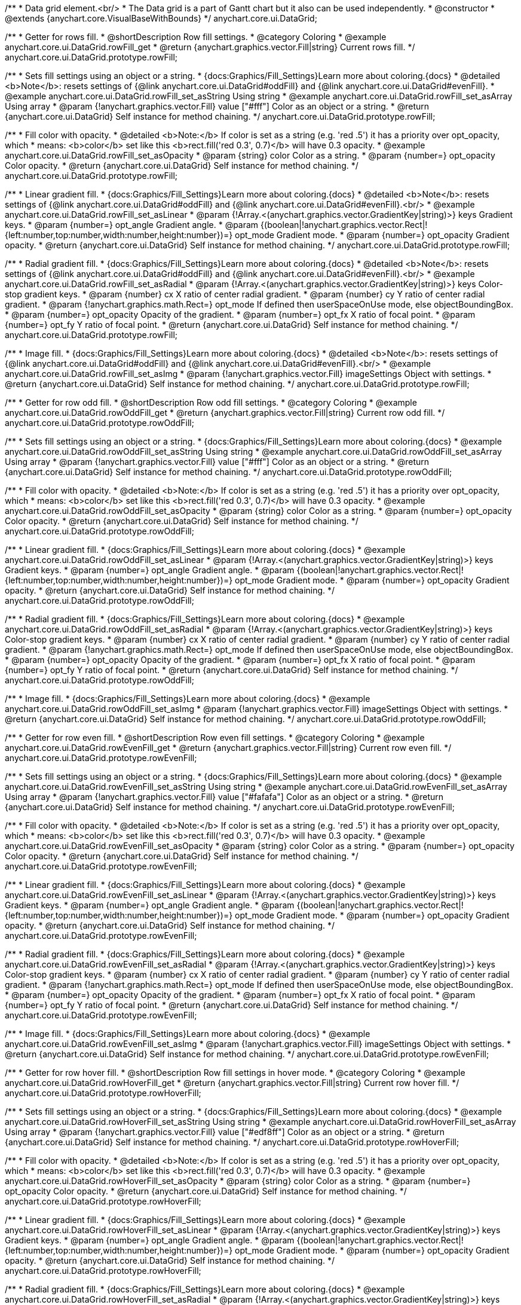 /**
 * Data grid element.<br/>
 * The Data grid is a part of Gantt chart but it also can be used independently.
 * @constructor
 * @extends {anychart.core.VisualBaseWithBounds}
 */
anychart.core.ui.DataGrid;


//----------------------------------------------------------------------------------------------------------------------
//
//  anychart.core.ui.DataGrid.prototype.rowFill
//
//----------------------------------------------------------------------------------------------------------------------

/**
 * Getter for rows fill.
 * @shortDescription Row fill settings.
 * @category Coloring
 * @example anychart.core.ui.DataGrid.rowFill_get
 * @return {anychart.graphics.vector.Fill|string} Current rows fill.
 */
anychart.core.ui.DataGrid.prototype.rowFill;

/**
 * Sets fill settings using an object or a string.
 * {docs:Graphics/Fill_Settings}Learn more about coloring.{docs}
 * @detailed <b>Note</b>: resets settings of {@link anychart.core.ui.DataGrid#oddFill} and {@link anychart.core.ui.DataGrid#evenFill}.
 * @example anychart.core.ui.DataGrid.rowFill_set_asString Using string
 * @example anychart.core.ui.DataGrid.rowFill_set_asArray Using array
 * @param {!anychart.graphics.vector.Fill} value ["#fff"] Color as an object or a string.
 * @return {anychart.core.ui.DataGrid} Self instance for method chaining.
 */
anychart.core.ui.DataGrid.prototype.rowFill;

/**
 * Fill color with opacity.
 * @detailed <b>Note:</b> If color is set as a string (e.g. 'red .5') it has a priority over opt_opacity, which
 * means: <b>color</b> set like this <b>rect.fill('red 0.3', 0.7)</b> will have 0.3 opacity.
 * @example anychart.core.ui.DataGrid.rowFill_set_asOpacity
 * @param {string} color Color as a string.
 * @param {number=} opt_opacity Color opacity.
 * @return {anychart.core.ui.DataGrid} Self instance for method chaining.
 */
anychart.core.ui.DataGrid.prototype.rowFill;

/**
 * Linear gradient fill.
 * {docs:Graphics/Fill_Settings}Learn more about coloring.{docs}
 * @detailed <b>Note</b>: resets settings of {@link anychart.core.ui.DataGrid#oddFill} and {@link anychart.core.ui.DataGrid#evenFill}.<br/>
 * @example anychart.core.ui.DataGrid.rowFill_set_asLinear
 * @param {!Array.<(anychart.graphics.vector.GradientKey|string)>} keys Gradient keys.
 * @param {number=} opt_angle Gradient angle.
 * @param {(boolean|!anychart.graphics.vector.Rect|!{left:number,top:number,width:number,height:number})=} opt_mode Gradient mode.
 * @param {number=} opt_opacity Gradient opacity.
 * @return {anychart.core.ui.DataGrid} Self instance for method chaining.
 */
anychart.core.ui.DataGrid.prototype.rowFill;

/**
 * Radial gradient fill.
 * {docs:Graphics/Fill_Settings}Learn more about coloring.{docs}
 * @detailed <b>Note</b>: resets settings of {@link anychart.core.ui.DataGrid#oddFill} and {@link anychart.core.ui.DataGrid#evenFill}.<br/>
 * @example anychart.core.ui.DataGrid.rowFill_set_asRadial
 * @param {!Array.<(anychart.graphics.vector.GradientKey|string)>} keys Color-stop gradient keys.
 * @param {number} cx X ratio of center radial gradient.
 * @param {number} cy Y ratio of center radial gradient.
 * @param {!anychart.graphics.math.Rect=} opt_mode If defined then userSpaceOnUse mode, else objectBoundingBox.
 * @param {number=} opt_opacity Opacity of the gradient.
 * @param {number=} opt_fx X ratio of focal point.
 * @param {number=} opt_fy Y ratio of focal point.
 * @return {anychart.core.ui.DataGrid} Self instance for method chaining.
 */
anychart.core.ui.DataGrid.prototype.rowFill;

/**
 * Image fill.
 * {docs:Graphics/Fill_Settings}Learn more about coloring.{docs}
 * @detailed <b>Note</b>: resets settings of {@link anychart.core.ui.DataGrid#oddFill} and {@link anychart.core.ui.DataGrid#evenFill}.<br/>
 * @example anychart.core.ui.DataGrid.rowFill_set_asImg
 * @param {!anychart.graphics.vector.Fill} imageSettings Object with settings.
 * @return {anychart.core.ui.DataGrid} Self instance for method chaining.
 */
anychart.core.ui.DataGrid.prototype.rowFill;


//----------------------------------------------------------------------------------------------------------------------
//
//  anychart.core.ui.DataGrid.prototype.rowOddFill
//
//----------------------------------------------------------------------------------------------------------------------

/**
 * Getter for row odd fill.
 * @shortDescription Row odd fill settings.
 * @category Coloring
 * @example anychart.core.ui.DataGrid.rowOddFill_get
 * @return {anychart.graphics.vector.Fill|string} Current row odd fill.
 */
anychart.core.ui.DataGrid.prototype.rowOddFill;

/**
 * Sets fill settings using an object or a string.
 * {docs:Graphics/Fill_Settings}Learn more about coloring.{docs}
 * @example anychart.core.ui.DataGrid.rowOddFill_set_asString Using string
 * @example anychart.core.ui.DataGrid.rowOddFill_set_asArray Using array
 * @param {!anychart.graphics.vector.Fill} value ["#fff"] Color as an object or a string.
 * @return {anychart.core.ui.DataGrid} Self instance for method chaining.
 */
anychart.core.ui.DataGrid.prototype.rowOddFill;

/**
 * Fill color with opacity.
 * @detailed <b>Note:</b> If color is set as a string (e.g. 'red .5') it has a priority over opt_opacity, which
 * means: <b>color</b> set like this <b>rect.fill('red 0.3', 0.7)</b> will have 0.3 opacity.
 * @example anychart.core.ui.DataGrid.rowOddFill_set_asOpacity
 * @param {string} color Color as a string.
 * @param {number=} opt_opacity Color opacity.
 * @return {anychart.core.ui.DataGrid} Self instance for method chaining.
 */
anychart.core.ui.DataGrid.prototype.rowOddFill;

/**
 * Linear gradient fill.
 * {docs:Graphics/Fill_Settings}Learn more about coloring.{docs}
 * @example anychart.core.ui.DataGrid.rowOddFill_set_asLinear
 * @param {!Array.<(anychart.graphics.vector.GradientKey|string)>} keys Gradient keys.
 * @param {number=} opt_angle Gradient angle.
 * @param {(boolean|!anychart.graphics.vector.Rect|!{left:number,top:number,width:number,height:number})=} opt_mode Gradient mode.
 * @param {number=} opt_opacity Gradient opacity.
 * @return {anychart.core.ui.DataGrid} Self instance for method chaining.
 */
anychart.core.ui.DataGrid.prototype.rowOddFill;

/**
 * Radial gradient fill.
 * {docs:Graphics/Fill_Settings}Learn more about coloring.{docs}
 * @example anychart.core.ui.DataGrid.rowOddFill_set_asRadial
 * @param {!Array.<(anychart.graphics.vector.GradientKey|string)>} keys Color-stop gradient keys.
 * @param {number} cx X ratio of center radial gradient.
 * @param {number} cy Y ratio of center radial gradient.
 * @param {!anychart.graphics.math.Rect=} opt_mode If defined then userSpaceOnUse mode, else objectBoundingBox.
 * @param {number=} opt_opacity Opacity of the gradient.
 * @param {number=} opt_fx X ratio of focal point.
 * @param {number=} opt_fy Y ratio of focal point.
 * @return {anychart.core.ui.DataGrid} Self instance for method chaining.
 */
anychart.core.ui.DataGrid.prototype.rowOddFill;

/**
 * Image fill.
 * {docs:Graphics/Fill_Settings}Learn more about coloring.{docs}
 * @example anychart.core.ui.DataGrid.rowOddFill_set_asImg
 * @param {!anychart.graphics.vector.Fill} imageSettings Object with settings.
 * @return {anychart.core.ui.DataGrid} Self instance for method chaining.
 */
anychart.core.ui.DataGrid.prototype.rowOddFill;


//----------------------------------------------------------------------------------------------------------------------
//
//  anychart.core.ui.DataGrid.prototype.rowEvenFill
//
//----------------------------------------------------------------------------------------------------------------------

/**
 * Getter for row even fill.
 * @shortDescription Row even fill settings.
 * @category Coloring
 * @example anychart.core.ui.DataGrid.rowEvenFill_get
 * @return {anychart.graphics.vector.Fill|string} Current row even fill.
 */
anychart.core.ui.DataGrid.prototype.rowEvenFill;

/**
 * Sets fill settings using an object or a string.
 * {docs:Graphics/Fill_Settings}Learn more about coloring.{docs}
 * @example anychart.core.ui.DataGrid.rowEvenFill_set_asString Using string
 * @example anychart.core.ui.DataGrid.rowEvenFill_set_asArray Using array
 * @param {!anychart.graphics.vector.Fill} value ["#fafafa"] Color as an object or a string.
 * @return {anychart.core.ui.DataGrid} Self instance for method chaining.
 */
anychart.core.ui.DataGrid.prototype.rowEvenFill;

/**
 * Fill color with opacity.
 * @detailed <b>Note:</b> If color is set as a string (e.g. 'red .5') it has a priority over opt_opacity, which
 * means: <b>color</b> set like this <b>rect.fill('red 0.3', 0.7)</b> will have 0.3 opacity.
 * @example anychart.core.ui.DataGrid.rowEvenFill_set_asOpacity
 * @param {string} color Color as a string.
 * @param {number=} opt_opacity Color opacity.
 * @return {anychart.core.ui.DataGrid} Self instance for method chaining.
 */
anychart.core.ui.DataGrid.prototype.rowEvenFill;

/**
 * Linear gradient fill.
 * {docs:Graphics/Fill_Settings}Learn more about coloring.{docs}
 * @example anychart.core.ui.DataGrid.rowEvenFill_set_asLinear
 * @param {!Array.<(anychart.graphics.vector.GradientKey|string)>} keys Gradient keys.
 * @param {number=} opt_angle Gradient angle.
 * @param {(boolean|!anychart.graphics.vector.Rect|!{left:number,top:number,width:number,height:number})=} opt_mode Gradient mode.
 * @param {number=} opt_opacity Gradient opacity.
 * @return {anychart.core.ui.DataGrid} Self instance for method chaining.
 */
anychart.core.ui.DataGrid.prototype.rowEvenFill;

/**
 * Radial gradient fill.
 * {docs:Graphics/Fill_Settings}Learn more about coloring.{docs}
 * @example anychart.core.ui.DataGrid.rowEvenFill_set_asRadial
 * @param {!Array.<(anychart.graphics.vector.GradientKey|string)>} keys Color-stop gradient keys.
 * @param {number} cx X ratio of center radial gradient.
 * @param {number} cy Y ratio of center radial gradient.
 * @param {!anychart.graphics.math.Rect=} opt_mode If defined then userSpaceOnUse mode, else objectBoundingBox.
 * @param {number=} opt_opacity Opacity of the gradient.
 * @param {number=} opt_fx X ratio of focal point.
 * @param {number=} opt_fy Y ratio of focal point.
 * @return {anychart.core.ui.DataGrid} Self instance for method chaining.
 */
anychart.core.ui.DataGrid.prototype.rowEvenFill;

/**
 * Image fill.
 * {docs:Graphics/Fill_Settings}Learn more about coloring.{docs}
 * @example anychart.core.ui.DataGrid.rowEvenFill_set_asImg
 * @param {!anychart.graphics.vector.Fill} imageSettings Object with settings.
 * @return {anychart.core.ui.DataGrid} Self instance for method chaining.
 */
anychart.core.ui.DataGrid.prototype.rowEvenFill;


//----------------------------------------------------------------------------------------------------------------------
//
//  anychart.core.ui.DataGrid.prototype.rowHoverFill
//
//----------------------------------------------------------------------------------------------------------------------

/**
 * Getter for row hover fill.
 * @shortDescription Row fill settings in hover mode.
 * @category Coloring
 * @example anychart.core.ui.DataGrid.rowHoverFill_get
 * @return {anychart.graphics.vector.Fill|string} Current row hover fill.
 */
anychart.core.ui.DataGrid.prototype.rowHoverFill;

/**
 * Sets fill settings using an object or a string.
 * {docs:Graphics/Fill_Settings}Learn more about coloring.{docs}
 * @example anychart.core.ui.DataGrid.rowHoverFill_set_asString Using string
 * @example anychart.core.ui.DataGrid.rowHoverFill_set_asArray Using array
 * @param {!anychart.graphics.vector.Fill} value ["#edf8ff"] Color as an object or a string.
 * @return {anychart.core.ui.DataGrid} Self instance for method chaining.
 */
anychart.core.ui.DataGrid.prototype.rowHoverFill;

/**
 * Fill color with opacity.
 * @detailed <b>Note:</b> If color is set as a string (e.g. 'red .5') it has a priority over opt_opacity, which
 * means: <b>color</b> set like this <b>rect.fill('red 0.3', 0.7)</b> will have 0.3 opacity.
 * @example anychart.core.ui.DataGrid.rowHoverFill_set_asOpacity
 * @param {string} color Color as a string.
 * @param {number=} opt_opacity Color opacity.
 * @return {anychart.core.ui.DataGrid} Self instance for method chaining.
 */
anychart.core.ui.DataGrid.prototype.rowHoverFill;

/**
 * Linear gradient fill.
 * {docs:Graphics/Fill_Settings}Learn more about coloring.{docs}
 * @example anychart.core.ui.DataGrid.rowHoverFill_set_asLinear
 * @param {!Array.<(anychart.graphics.vector.GradientKey|string)>} keys Gradient keys.
 * @param {number=} opt_angle Gradient angle.
 * @param {(boolean|!anychart.graphics.vector.Rect|!{left:number,top:number,width:number,height:number})=} opt_mode Gradient mode.
 * @param {number=} opt_opacity Gradient opacity.
 * @return {anychart.core.ui.DataGrid} Self instance for method chaining.
 */
anychart.core.ui.DataGrid.prototype.rowHoverFill;

/**
 * Radial gradient fill.
 * {docs:Graphics/Fill_Settings}Learn more about coloring.{docs}
 * @example anychart.core.ui.DataGrid.rowHoverFill_set_asRadial
 * @param {!Array.<(anychart.graphics.vector.GradientKey|string)>} keys Color-stop gradient keys.
 * @param {number} cx X ratio of center radial gradient.
 * @param {number} cy Y ratio of center radial gradient.
 * @param {!anychart.graphics.math.Rect=} opt_mode If defined then userSpaceOnUse mode, else objectBoundingBox.
 * @param {number=} opt_opacity Opacity of the gradient.
 * @param {number=} opt_fx X ratio of focal point.
 * @param {number=} opt_fy Y ratio of focal point.
 * @return {anychart.core.ui.DataGrid} Self instance for method chaining.
 */
anychart.core.ui.DataGrid.prototype.rowHoverFill;

/**
 * Image fill.
 * {docs:Graphics/Fill_Settings}Learn more about coloring.{docs}
 * @example anychart.core.ui.DataGrid.rowHoverFill_set_asImg
 * @param {!anychart.graphics.vector.Fill} imageSettings Object with settings.
 * @return {anychart.core.ui.DataGrid} Self instance for method chaining.
 */
anychart.core.ui.DataGrid.prototype.rowHoverFill;


//----------------------------------------------------------------------------------------------------------------------
//
//  anychart.core.ui.DataGrid.prototype.data
//
//----------------------------------------------------------------------------------------------------------------------
/**
 * Getter for data.
 * @shortDescription Data settings.
 * @category Data
 * @example anychart.core.ui.DataGrid.data_get
 * @return {anychart.data.Tree} Returns current data tree.
 */
anychart.core.ui.DataGrid.prototype.data;

/**
 * Setter for new data.
 * @example anychart.core.ui.DataGrid.data_set
 * @param {anychart.data.Tree=} opt_value New data tree.
 * @return {anychart.core.ui.DataGrid} Self instance for method chaining.
 */
anychart.core.ui.DataGrid.prototype.data;


//----------------------------------------------------------------------------------------------------------------------
//
//  anychart.core.ui.DataGrid.prototype.getVisibleItems
//
//----------------------------------------------------------------------------------------------------------------------
/**
 * @ignoreDoc WTF export?
 * Getter for the set of visible (not collapsed) data items.
 * @return {Array.<anychart.data.Tree.DataItem>}
 */
anychart.core.ui.DataGrid.prototype.getVisibleItems;


//----------------------------------------------------------------------------------------------------------------------
//
//  anychart.core.ui.DataGrid.prototype.startIndex
//
//----------------------------------------------------------------------------------------------------------------------

/**
 * Getter for start index.
 * @shortDescription Start index.
 * @category Specific settings
 * @example anychart.core.ui.DataGrid.startIndex_get
 * @return {number} Current start index.
 */
anychart.core.ui.DataGrid.prototype.startIndex;

/**
 * Setter for start index.
 * @detailed This method as setter works only for standalone element.<br/>
 * If full data doesn't fit into visible area, DataGrid will show a range of display data started from this value.
 * @example anychart.core.ui.DataGrid.startIndex_set
 * @param {number=} opt_value [0] Value to set.
 * @return {anychart.core.ui.DataGrid} Self instance for method chaining.
 */
anychart.core.ui.DataGrid.prototype.startIndex;


//----------------------------------------------------------------------------------------------------------------------
//
//  anychart.core.ui.DataGrid.prototype.endIndex
//
//----------------------------------------------------------------------------------------------------------------------

/**
 * Getter for end index.
 * @shortDescription End index.
 * @category Specific settings
 * @example anychart.core.ui.DataGrid.endIndex_get
 * @return {number} Current end index.
 */
anychart.core.ui.DataGrid.prototype.endIndex;

/**
 * Setter end index.
 * @detailed This method as setter works only for standalone element.<br/>
 * If full data doesn't fit into visible area, DataGrid will show a range of display data ended by this value.<br/>
 * <b>Note:</b> Has higher priority than {@link anychart.core.ui.DataGrid#startIndex}.
 * @example anychart.core.ui.DataGrid.endIndex_set
 * @param {number=} opt_value [0] Value to set.
 * @return {anychart.core.ui.DataGrid} Self instance for method chaining.
 */
anychart.core.ui.DataGrid.prototype.endIndex;


//----------------------------------------------------------------------------------------------------------------------
//
//  anychart.core.ui.DataGrid.prototype.verticalOffset
//
//----------------------------------------------------------------------------------------------------------------------

/**
 * Getter for vertical offset.
 * @shortDescription Vertical offset
 * @category Size and Position
 * @example anychart.core.ui.DataGrid.verticalOffset_get
 * @return {number} Current vertical offset.
 */
anychart.core.ui.DataGrid.prototype.verticalOffset;

/**
 * Setter for vertical offset.
 * @detailed This method as setter works only for standalone element.<br/>
 * Gantt Chart defines vertical offset for data grid automatically and you can't customize it by instance.
 * @example anychart.core.ui.DataGrid.verticalOffset_set
 * @param {number=} opt_value [0] Value to set.
 * @return {anychart.core.ui.DataGrid} Self instance for method chaining.
 */
anychart.core.ui.DataGrid.prototype.verticalOffset;


//----------------------------------------------------------------------------------------------------------------------
//
//  anychart.core.ui.DataGrid.prototype.tooltip
//
//----------------------------------------------------------------------------------------------------------------------

/**
 * Getter for tooltip settings.
 * @shortDescription Tooltip settings.
 * @category Interactivity
 * @example anychart.core.ui.DataGrid.tooltip_get
 * @return {!anychart.core.ui.Tooltip} Current settings tooltip.
 */
anychart.core.ui.DataGrid.prototype.tooltip;

/**
 * Getter for tooltip settings.
 * @detailed Sets tooltip settings depending on parameter type:
 * <ul>
 *   <li><b>null/boolean</b> - disable or enable tooltip.</li>
 *   <li><b>object</b> - sets tooltip settings.</li>
 * </ul>
 * @example anychart.core.ui.DataGrid.tooltip_set_Disable Disable/enable tooltip
 * @example anychart.core.ui.DataGrid.tooltip_set_asObject Using object
 * @param {(Object|boolean|null)=} opt_value [true] Tooltip settings.
 * @return {anychart.core.ui.DataGrid} Self instance for method chaining.
 */
anychart.core.ui.DataGrid.prototype.tooltip;


//----------------------------------------------------------------------------------------------------------------------
//
//  anychart.core.ui.DataGrid.prototype.column
//
//----------------------------------------------------------------------------------------------------------------------

/**
 * Getter for column by index. Gets column by index or creates a new one if column doesn't exist yet.
 * @shortDescription Column settings.
 * @category Specific settings
 * @example anychart.core.ui.DataGrid.column_get
 * @param {(number)=} opt_index Column index or column.
 * @return {anychart.core.ui.DataGrid.Column} Column by index.
 */
anychart.core.ui.DataGrid.prototype.column;

/**
 * Setter for first column.
 * @example anychart.core.ui.DataGrid.column_set_asInst
 * @param {anychart.core.ui.DataGrid.Column} opt_value Column to set.
 * @return {anychart.core.ui.DataGrid} Self instance for method chaining.
 */
anychart.core.ui.DataGrid.prototype.column;


/**
 * Setter for column by index.
 * @example anychart.core.ui.DataGrid.column_set_asIndex
 * @param {number} opt_index Column index or column.
 * @param {anychart.core.ui.DataGrid.Column} opt_value Column to set.
 * @return {anychart.core.ui.DataGrid} Self instance for method chaining.
 */
anychart.core.ui.DataGrid.prototype.column;

//----------------------------------------------------------------------------------------------------------------------
//
//  anychart.core.ui.DataGrid.prototype.draw;
//
//----------------------------------------------------------------------------------------------------------------------

/**
 * Draws data grid.
 * @example anychart.core.ui.DataGrid.draw
 * @return {anychart.core.ui.DataGrid} Self instance for method chaining.
 */
anychart.core.ui.DataGrid.prototype.draw;


//----------------------------------------------------------------------------------------------------------------------
//
//  anychart.core.ui.DataGrid.prototype.getHorizontalScrollBar
//
//----------------------------------------------------------------------------------------------------------------------

/**
 * Getter for the horizontal scroll bar.
 * @shortDescription Horizontal scroll bar settings.
 * @category Interactivity
 * @example anychart.core.ui.DataGrid.horizontalScrollBar_get
 * @return {anychart.core.ui.ScrollBar} Scroll bar.
 * @since 7.12.0
 */
anychart.core.ui.DataGrid.prototype.horizontalScrollBar;

/**
 * Setter for the horizontal scroll bar.
 * @example anychart.core.ui.DataGrid.horizontalScrollBar_set
 * @param {Object=} opt_value Object with settings.
 * @return {anychart.core.ui.DataGrid} Self instance for method chaining.
 * @since 7.12.0
 */
anychart.core.ui.DataGrid.prototype.horizontalScrollBar;


//----------------------------------------------------------------------------------------------------------------------
//
//  anychart.core.ui.DataGrid.prototype.columnStroke
//
//----------------------------------------------------------------------------------------------------------------------

/**
 * Getter for the current column stroke.
 * @shortDescription Column stroke settings.
 * @category Coloring
 * @example anychart.core.ui.DataGrid.columnStroke_get
 * @return {(string|anychart.graphics.vector.Stroke)} The current column stroke.
 */
anychart.core.ui.DataGrid.prototype.columnStroke;

/**
 * Setter for the column stroke.
 * @example anychart.core.ui.DataGrid.columnStroke_set
 * @param {(anychart.graphics.vector.Stroke|string)=} opt_value ["#ccd7e1"] Value to set.
 * @return {anychart.core.ui.DataGrid} Self instance for method chaining.
 */
anychart.core.ui.DataGrid.prototype.columnStroke;


//----------------------------------------------------------------------------------------------------------------------
//
//  anychart.core.ui.DataGrid.Column
//
//----------------------------------------------------------------------------------------------------------------------

/**
 * Data grid column.
 * @detailed
 * <ul>
 *    <li>1) Has own labels factory.</li>
 *    <li>2) Has own index in data grid.</li>
 *    <li>3) Has own clip bounds.</li>
 *    <li>4) Has title.</li>
 *    <li>5) Has vertical offset.</li>
 *</ul>
 * @constructor
 * @extends {anychart.core.VisualBase}
 */
anychart.core.ui.DataGrid.Column;


//----------------------------------------------------------------------------------------------------------------------
//
//  anychart.core.ui.DataGrid.Column.prototype.format
//
//----------------------------------------------------------------------------------------------------------------------

/**
 * Sets cell text value formatter.<br/>
 * {docs:Common_Settings/Text_Formatters}Learn more about using format() method.{docs}
 * @category Specific settings
 * @example anychart.core.ui.DataGrid.Column.format
 * @param {(function(anychart.data.Tree.DataItem):string)=} opt_function Function to format data grid text.
 * @return {anychart.core.ui.DataGrid.Column} Self instance for method chaining.
 */
anychart.core.ui.DataGrid.Column.prototype.format;


//----------------------------------------------------------------------------------------------------------------------
//
//  anychart.core.ui.DataGrid.Column.prototype.cellTextSettings
//
//----------------------------------------------------------------------------------------------------------------------

/**
 * Getter for label factory.
 * @shortDescription Label factory settings.
 * @category Advanced Text Settings
 * @return {anychart.core.ui.LabelsFactory} Label factory instance for method chaining.
 */
anychart.core.ui.DataGrid.Column.prototype.cellTextSettings;

/**
 * Setter for label factory to decorate cells.
 * @example anychart.core.ui.DataGrid.Column.cellTextSettings_set
 * @param {Object=} opt_value Value to set.
 * @return {anychart.core.ui.DataGrid.Column} Self instance for method chaining.
 */
anychart.core.ui.DataGrid.Column.prototype.cellTextSettings;


//----------------------------------------------------------------------------------------------------------------------
//
//  anychart.core.ui.DataGrid.Column.prototype.cellTextSettingsOverrider
//
//----------------------------------------------------------------------------------------------------------------------

/**
 * Getter for cells text settings overrider.
 * @shortDescription Cells text settings overrider.
 * @category Advanced Text Settings
 * @return {function(anychart.core.ui.LabelsFactory.Label, anychart.data.Tree.DataItem)} Current cells text settings overrider.
 */
anychart.core.ui.DataGrid.Column.prototype.cellTextSettingsOverrider;

/**
 * Setter for cells text settings overrider.
 * @example anychart.core.ui.DataGrid.Column.cellTextSettingsOverrider_set
 * @param {function(anychart.core.ui.LabelsFactory.Label, anychart.data.Tree.DataItem)} opt_value [function(label, dataItem){}] Value to set.
 * @return {anychart.core.ui.DataGrid.Column} Self instance for method chaining.
 */
anychart.core.ui.DataGrid.Column.prototype.cellTextSettingsOverrider;


//----------------------------------------------------------------------------------------------------------------------
//
//  anychart.core.ui.DataGrid.Column.prototype.title
//
//----------------------------------------------------------------------------------------------------------------------
/**
 * Getter for column title.
 * @shortDescription Column title settings.
 * @category Chart Controls
 * @example anychart.core.ui.DataGrid.Column.title_get
 * @return {!anychart.core.ui.Title} Title instance for method chaining.
 */
anychart.core.ui.DataGrid.Column.prototype.title;

/**
 * Setter for column title.
 * @detailed Sets column title settings depending on parameter type:
 * <ul>
 *   <li><b>null/boolean</b> - disable or enable column title.</li>
 *   <li><b>string</b> - sets column title text value.</li>
 *   <li><b>object</b> - sets column title settings.</li>
 * </ul>
 * @example anychart.core.ui.DataGrid.Column.title_set_asDisable Disable/Enable title
 * @example anychart.core.ui.DataGrid.Column.title_set_asObject Using object
 * @example anychart.core.ui.DataGrid.Column.title_set_asString Using string
 * @param {(null|boolean|Object|string)=} opt_value [true] Value to set.
 * @return {anychart.core.ui.DataGrid.Column} Self instance for method chaining.
 */
anychart.core.ui.DataGrid.Column.prototype.title;


//----------------------------------------------------------------------------------------------------------------------
//
//  anychart.core.ui.DataGrid.Column.prototype.width
//
//----------------------------------------------------------------------------------------------------------------------

/**
 * Getter for column width.
 * @shortDescription Column width settings.
 * @category Size and Position
 * @example anychart.core.ui.DataGrid.Column.width_get
 * @return {(number|string)} Current column width.
 */
anychart.core.ui.DataGrid.Column.prototype.width;

/**
 * Setter for column width.
 * @example anychart.core.ui.DataGrid.Column.width_set
 * @param {(number|string)=} opt_value [0] Width value.
 * @return {anychart.core.ui.DataGrid.Column} Self instance for method chaining.
 */
anychart.core.ui.DataGrid.Column.prototype.width;


//----------------------------------------------------------------------------------------------------------------------
//
//  anychart.core.ui.DataGrid.Column.prototype.draw
//
//----------------------------------------------------------------------------------------------------------------------
/**
 * @ignoreDoc WTF export?
 * Draws data grid column.
 * @return {anychart.core.ui.DataGrid.Column} - Itself for method chaining.
 */
anychart.core.ui.DataGrid.Column.prototype.draw;


//----------------------------------------------------------------------------------------------------------------------
//
//  anychart.core.ui.DataGrid.Column.prototype.enabled
//
//----------------------------------------------------------------------------------------------------------------------

/**
 * Getter for the current element state (enabled or disabled).
 * @shortDescription Element state (enabled or disabled).
 * @category Interactivity
 * @example anychart.core.ui.DataGrid.Column.enabled_get
 * @return {boolean} The current element state.
 */
anychart.core.ui.DataGrid.Column.prototype.enabled;

/**
 * Setter for the element enabled state.
 * @example anychart.core.ui.DataGrid.Column.enabled_set_asBool
 * @param {boolean=} opt_value [true] Value to set.
 * @return {anychart.core.ui.DataGrid.Column} Self instance for method chaining.
 */
anychart.core.ui.DataGrid.Column.prototype.enabled;

//----------------------------------------------------------------------------------------------------------------------
//
//  anychart.core.ui.DataGrid.Column.prototype.buttonCursor
//
//----------------------------------------------------------------------------------------------------------------------

/**
 * Getter for the button cursor.
 * @category Interactivity
 * @shortDescription Button cursor settings.
 * @listing See listing
 * var currentCursor = column.buttonCursor();
 * @return {anychart.enums.Cursor|string} The button cursor.
 * @since 7.12.0
 */
anychart.core.ui.DataGrid.Column.prototype.buttonCursor;

/**
 * Setter for the button cursor.
 * @example anychart.core.ui.DataGrid.Column.buttonCursor
 * @param {(anychart.enums.Cursor|string)=} opt_valueCursor ["pointer"] Cursor type.
 * @return {anychart.core.ui.DataGrid.Column} Self instance for method chaining.
 * @since 7.12.0
 */
anychart.core.ui.DataGrid.Column.prototype.buttonCursor;


//----------------------------------------------------------------------------------------------------------------------
//
//  anychart.core.ui.DataGrid.prototype.horizontalOffset;
//
//----------------------------------------------------------------------------------------------------------------------

/**
 * Getter for horizontal offset.
 * @shortDescription Horizontal offset.
 * @category Size and Position
 * @example anychart.core.ui.DataGrid.horizontalOffset_get
 * @return {number} Current value.
 */
anychart.core.ui.DataGrid.prototype.horizontalOffset;

/**
 * Setter for horizontal offset.
 * @example anychart.core.ui.DataGrid.horizontalOffset_set
 * @param {number=} opt_value [0] Value to set.
 * @return {anychart.core.ui.DataGrid} Self instance for method chaining.
 */
anychart.core.ui.DataGrid.prototype.horizontalOffset;


//----------------------------------------------------------------------------------------------------------------------
//
//  anychart.core.ui.DataGrid.Column.prototype.depthPaddingMultiplier;
//
//----------------------------------------------------------------------------------------------------------------------

/**
 * Getter for the multiplier to choose a left padding.
 * @shortDescription Multiplier to choose a left padding
 * @category Specific settings
 * @example anychart.core.ui.DataGrid.Column.depthPaddingMultiplier_get
 * @return {number} Current value.
 */
anychart.core.ui.DataGrid.Column.prototype.depthPaddingMultiplier;

/**
 * Setter for the multiplier to choose a left padding.
 * @detailed Sets multiplier to choose a left padding in a cell depending on a tree data item's depth.
 * Used to highlight a hierarchy of data items.
 * @example anychart.core.ui.DataGrid.Column.depthPaddingMultiplier_set
 * @param {number=} opt_value [15] Value to set.
 * @return {anychart.core.ui.DataGrid.Column} Self instance for method chaining.
 */
anychart.core.ui.DataGrid.Column.prototype.depthPaddingMultiplier;


//----------------------------------------------------------------------------------------------------------------------
//
//  anychart.core.ui.DataGrid.Column.prototype.collapseExpandButtons;
//
//----------------------------------------------------------------------------------------------------------------------

/**
 * Getter for expanding or collapse buttons.
 * @shortDescription Expand or collapse buttons.
 * @category Interactivity
 * @example anychart.core.ui.DataGrid.Column.collapseExpandButtons_get
 * @return {boolean} Current value.
 */
anychart.core.ui.DataGrid.Column.prototype.collapseExpandButtons;

/**
 * Setter for expanding or collapse buttons.
 * @example anychart.core.ui.DataGrid.Column.collapseExpandButtons_set
 * @param {boolean=} opt_value [true] Value to set.
 * @return {anychart.core.ui.DataGrid.Column} Self instance for method chaining.
 */
anychart.core.ui.DataGrid.Column.prototype.collapseExpandButtons;


//----------------------------------------------------------------------------------------------------------------------
//
//  anychart.core.ui.DataGrid.Column.prototype.setColumnFormat
//
//----------------------------------------------------------------------------------------------------------------------

/**
 * Sets column format using enum.
 * @shortDescription Column format settings.
 * @category Specific settings
 * @example anychart.core.ui.DataGrid.Column.setColumnFormat_set_asEnum
 * @param {string} fieldName Name of field of data item to work with.
 * @param {anychart.enums.ColumnFormats} presetValue Preset column format.
 * @return {anychart.core.ui.DataGrid.Column} Self instance for method chaining.
 * @since 7.6.0
 */
anychart.core.ui.DataGrid.Column.prototype.setColumnFormat;

/**
 * Sets column format using object.
 * @example anychart.core.ui.DataGrid.Column.setColumnFormat_set_asObj
 * @param {string} fieldName Name of field of data item to work with.
 * @param {Object} settings Custom column format.
 * @return {anychart.core.ui.DataGrid.Column} Self instance for method chaining.
 * @since 7.6.0
 */
anychart.core.ui.DataGrid.Column.prototype.setColumnFormat;


//----------------------------------------------------------------------------------------------------------------------
//
//  anychart.core.ui.DataGrid.Column.prototype.defaultWidth
//
//----------------------------------------------------------------------------------------------------------------------

/**
 * Getter for the current column default width.
 * @shortDescription Column default width settings.
 * @category Size and Position
 * @example anychart.core.ui.DataGrid.Column.defaultWidth_get
 * @return {number} The current default width.
 * @since 7.6.0
 */
anychart.core.ui.DataGrid.Column.prototype.defaultWidth;

/**
 * Setter for the column default width.
 * @example anychart.core.ui.DataGrid.Column.defaultWidth_set
 * @param {number=} opt_value [undefined] Default width value.
 * @return {anychart.core.ui.DataGrid.Column} Self instance for method chaining.
 * @since 7.6.0
 */
anychart.core.ui.DataGrid.Column.prototype.defaultWidth;


//----------------------------------------------------------------------------------------------------------------------
//
//  anychart.core.ui.DataGrid.prototype.editing
//
//----------------------------------------------------------------------------------------------------------------------

/**
 * Gets the current live edit mode.
 * @shortDescription Live edit mode.
 * @category Interactivity
 * @example anychart.core.ui.DataGrid.editing_get
 * @return {boolean} The current live edit mode.
 * @since 7.8.0
 */
anychart.core.ui.DataGrid.prototype.editing;

/**
 * Enables or disables live edit mode.
 * @example anychart.core.ui.DataGrid.editing_set
 * @param {boolean=} opt_value [false] Value to set.
 * @return {anychart.standalones.DataGrid} Self instance for method chaining.
 * @since 7.8.0
 */
anychart.core.ui.DataGrid.prototype.editing;


//----------------------------------------------------------------------------------------------------------------------
//
//  anychart.core.ui.DataGrid.prototype.rowSelectedFill
//
//----------------------------------------------------------------------------------------------------------------------

/**
 * Getter for row fill in selected mode.
 * @shortDescription Row fill settings in selected mode.
 * @category Coloring
 * @example anychart.core.ui.DataGrid.rowSelectedFill_get
 * @return {anychart.graphics.vector.Fill|string} Current value row fill in selected mode.
 * @since 7.8.0
 */
anychart.core.ui.DataGrid.prototype.rowSelectedFill;

/**
 * Sets row fill settings in selected mode using an array or a string.
 * {docs:Graphics/Fill_Settings}Learn more about coloring.{docs}
 * @example anychart.core.ui.DataGrid.rowSelectedFill_set_asString Using string
 * @example anychart.core.ui.DataGrid.rowSelectedFill_set_asArray Using array
 * @param {anychart.graphics.vector.Fill} value ["#d2eafa"] Color as an array or a string.
 * @return {anychart.core.ui.DataGrid} Self instance for method chaining.
 * @since 7.8.0
 */
anychart.core.ui.DataGrid.prototype.rowSelectedFill;

/**
 * Fill color in selected mode with opacity. Fill as a string or an object.
 * @detailed <b>Note:</b> If color is set as a string (e.g. 'red .5') it has a priority over opt_opacity, which
 * means: <b>color</b> set like this <b>rect.fill('red 0.3', 0.7)</b> will have 0.3 opacity.
 * @example anychart.core.ui.DataGrid.rowSelectedFill_set_asOpacity
 * @param {string} color Color as a string.
 * @param {number=} opt_opacity Color opacity.
 * @return {anychart.core.ui.DataGrid} Self instance for method chaining.
 * @since 7.8.0
 */
anychart.core.ui.DataGrid.prototype.rowSelectedFill;

/**
 * Linear gradient fill in selected mode.
 * {docs:Graphics/Fill_Settings}Learn more about coloring.{docs}
 * @example anychart.core.ui.DataGrid.rowSelectedFill_set_asLinear
 * @param {!Array.<(anychart.graphics.vector.GradientKey|string)>} keys Gradient keys.
 * @param {number=} opt_angle Gradient angle.
 * @param {(boolean|!anychart.graphics.vector.Rect|!{left:number,top:number,width:number,height:number})=} opt_mode Gradient mode.
 * @return {anychart.core.ui.DataGrid} Self instance for method chaining.
 * @since 7.8.0
 */
anychart.core.ui.DataGrid.prototype.rowSelectedFill;

/**
 * Radial gradient fill in selected mode.
 * {docs:Graphics/Fill_Settings}Learn more about coloring.{docs}
 * @example anychart.core.ui.DataGrid.rowSelectedFill_set_asRadial
 * @param {!Array.<(anychart.graphics.vector.GradientKey|string)>} keys Color-stop gradient keys.
 * @param {number} cx X ratio of center radial gradient.
 * @param {number} cy Y ratio of center radial gradient.
 * @param {anychart.graphics.math.Rect=} opt_mode If defined then userSpaceOnUse mode, else objectBoundingBox.
 * @param {number=} opt_opacity Opacity of the gradient.
 * @param {number=} opt_fx X ratio of focal point.
 * @param {number=} opt_fy Y ratio of focal point.
 * @return {anychart.core.ui.DataGrid} Self instance for method chaining.
 * @since 7.8.0
 */
anychart.core.ui.DataGrid.prototype.rowSelectedFill;

/**
 * Image fill.
 * {docs:Graphics/Fill_Settings}Learn more about coloring.{docs}
 * @example anychart.core.ui.DataGrid.rowSelectedFill_set_asImg
 * @param {!anychart.graphics.vector.Fill} imageSettings Object with settings.
 * @return {anychart.core.ui.DataGrid} Self instance for method chaining.
 * @since 7.8.0
 */
anychart.core.ui.DataGrid.prototype.rowSelectedFill;


//----------------------------------------------------------------------------------------------------------------------
//
//  anychart.core.ui.DataGrid.prototype.backgroundFill
//
//----------------------------------------------------------------------------------------------------------------------

/**
 * Getter for the current background fill.
 * @shortDescription Background fill settings.
 * @category Coloring
 * @example anychart.core.ui.DataGrid.backgroundFill_get
 * @return {anychart.graphics.vector.Fill|string} Current background fill.
 * @since 7.8.0
 */
anychart.core.ui.DataGrid.prototype.backgroundFill;

/**
 * Sets background fill settings using an array or a string.
 * {docs:Graphics/Fill_Settings}Learn more about coloring.{docs}
 * @example anychart.core.ui.DataGrid.backgroundFill_set_asString Using string
 * @example anychart.core.ui.DataGrid.backgroundFill_set_asArray Using array
 * @param {!anychart.graphics.vector.Fill} value ["none"] Color as an array or a string.
 * @return {anychart.core.ui.DataGrid} Self instance for method chaining.
 * @since 7.8.0
 */
anychart.core.ui.DataGrid.prototype.backgroundFill;

/**
 * Background fill color with opacity.
 * @detailed <b>Note:</b> If color is set as a string (e.g. 'red .5') it has a priority over opt_opacity, which
 * means: <b>color</b> set like this <b>rect.fill('red 0.3', 0.7)</b> will have 0.3 opacity.
 * @example anychart.core.ui.DataGrid.backgroundFill_set_asOpacity
 * @param {string} color ["none"] Color as a string.
 * @param {number=} opt_opacity Color opacity.
 * @return {anychart.core.ui.DataGrid} Self instance for method chaining.
 * @since 7.8.0
 */
anychart.core.ui.DataGrid.prototype.backgroundFill;

/**
 * Linear gradient background fill.
 * {docs:Graphics/Fill_Settings}Learn more about coloring.{docs}
 * @example anychart.core.ui.DataGrid.backgroundFill_set_asLinear
 * @param {!Array.<(anychart.graphics.vector.GradientKey|string)>} keys Gradient keys.
 * @param {number=} opt_angle Gradient angle.
 * @param {(boolean|!anychart.graphics.vector.Rect|!{left:number,top:number,width:number,height:number})=} opt_mode Gradient mode.
 * @param {number=} opt_opacity Gradient opacity.
 * @return {anychart.core.ui.DataGrid} Self instance for method chaining.
 * @since 7.8.0
 */
anychart.core.ui.DataGrid.prototype.backgroundFill;

/**
 * Radial gradient background fill.
 * {docs:Graphics/Fill_Settings}Learn more about coloring.{docs}
 * @example anychart.core.ui.DataGrid.backgroundFill_set_asRadial
 * @param {!Array.<(anychart.graphics.vector.GradientKey|string)>} keys Color-stop gradient keys.
 * @param {number} cx X ratio of center radial gradient.
 * @param {number} cy Y ratio of center radial gradient.
 * @param {!anychart.graphics.math.Rect=} opt_mode If defined then userSpaceOnUse mode, else objectBoundingBox.
 * @param {number=} opt_opacity Opacity of the gradient.
 * @param {number=} opt_fx X ratio of focal point.
 * @param {number=} opt_fy Y ratio of focal point.
 * @return {anychart.core.ui.DataGrid} Self instance for method chaining.
 * @since 7.8.0
 */
anychart.core.ui.DataGrid.prototype.backgroundFill;

/**
 * Image background fill.
 * {docs:Graphics/Fill_Settings}Learn more about coloring.{docs}
 * @example anychart.core.ui.DataGrid.backgroundFill_set_asImg
 * @param {!anychart.graphics.vector.Fill} imageSettings Object with settings.
 * @return {anychart.core.ui.DataGrid} Self instance for method chaining.
 * @since 7.8.0
 */
anychart.core.ui.DataGrid.prototype.backgroundFill;


//----------------------------------------------------------------------------------------------------------------------
//
//  anychart.core.ui.DataGrid.prototype.editStructurePreviewFill
//
//----------------------------------------------------------------------------------------------------------------------

/**
 * Getter for the current structure preview fill in edit mode.
 * @shortDescription Structure preview fill in edit mode.
 * @category Coloring
 * @example anychart.core.ui.DataGrid.editStructurePreviewFill_get
 * @return {anychart.graphics.vector.Fill|string} The current structure preview fill.
 * @since 7.8.0
 */
anychart.core.ui.DataGrid.prototype.editStructurePreviewFill;

/**
 * Sets structure preview fill settings in edit mode using an array or a string.
 * {docs:Graphics/Fill_Settings}Learn more about coloring.{docs}
 * @example anychart.core.ui.DataGrid.editStructurePreviewFill_set_asString Using string
 * @example anychart.core.ui.DataGrid.editStructurePreviewFill_set_asArray Using array
 * @param {!anychart.graphics.vector.Fill} value [{color: "#4285F4", opacity: 0.2}] Color as an array or a string.
 * @return {anychart.core.ui.DataGrid} Self instance for method chaining.
 * @since 7.8.0
 */
anychart.core.ui.DataGrid.prototype.editStructurePreviewFill;

/**
 * Structure preview fill color in edit mode with opacity.
 * @detailed <b>Note:</b> If color is set as a string (e.g. 'red .5') it has a priority over opt_opacity, which
 * means: <b>color</b> set like this <b>rect.fill('red 0.3', 0.7)</b> will have 0.3 opacity.
 * @example anychart.core.ui.DataGrid.editStructurePreviewFill_set_asOpacity
 * @param {string} color ["none"] Color as a string.
 * @param {number=} opt_opacity Color opacity.
 * @return {anychart.core.ui.DataGrid} Self instance for method chaining.
 * @since 7.8.0
 */
anychart.core.ui.DataGrid.prototype.editStructurePreviewFill;

/**
 * Linear gradient structure preview fill in edit mode.
 * {docs:Graphics/Fill_Settings}Learn more about coloring.{docs}
 * @example anychart.core.ui.DataGrid.editStructurePreviewFill_set_asLinear
 * @param {!Array.<(anychart.graphics.vector.GradientKey|string)>} keys Gradient keys.
 * @param {number=} opt_angle Gradient angle.
 * @param {(boolean|!anychart.graphics.vector.Rect|!{left:number,top:number,width:number,height:number})=} opt_mode Gradient mode.
 * @param {number=} opt_opacity Gradient opacity.
 * @return {anychart.core.ui.DataGrid} Self instance for method chaining.
 * @since 7.8.0
 */
anychart.core.ui.DataGrid.prototype.editStructurePreviewFill;

/**
 * Radial gradient structure preview fill in edit mode.
 * {docs:Graphics/Fill_Settings}Learn more about coloring.{docs}
 * @example anychart.core.ui.DataGrid.editStructurePreviewFill_set_asRadial
 * @param {!Array.<(anychart.graphics.vector.GradientKey|string)>} keys Color-stop gradient keys.
 * @param {number} cx X ratio of center radial gradient.
 * @param {number} cy Y ratio of center radial gradient.
 * @param {!anychart.graphics.math.Rect=} opt_mode If defined then userSpaceOnUse mode, else objectBoundingBox.
 * @param {number=} opt_opacity Opacity of the gradient.
 * @param {number=} opt_fx X ratio of focal point.
 * @param {number=} opt_fy Y ratio of focal point.
 * @return {anychart.core.ui.DataGrid} Self instance for method chaining.
 * @since 7.8.0
 */
anychart.core.ui.DataGrid.prototype.editStructurePreviewFill;

/**
 * Image structure preview fill in edit mode.
 * {docs:Graphics/Fill_Settings}Learn more about coloring.{docs}
 * @example anychart.core.ui.DataGrid.editStructurePreviewFill_set_asImg
 * @param {!anychart.graphics.vector.Fill} imageSettings Object with settings.
 * @return {anychart.core.ui.DataGrid} Self instance for method chaining.
 * @since 7.8.0
 */
anychart.core.ui.DataGrid.prototype.editStructurePreviewFill;


//----------------------------------------------------------------------------------------------------------------------
//
//  anychart.core.ui.DataGrid.prototype.editStructurePreviewStroke
//
//----------------------------------------------------------------------------------------------------------------------


/**
 * Getter for the current structure preview stroke in edit mode.
 * @shortDescription Structure preview stroke in edit mode.
 * @category Coloring
 * @example anychart.core.ui.DataGrid.editStructurePreviewStroke_get
 * @return {(string|anychart.graphics.vector.Stroke)} The current structure preview stroke.
 * @since 7.8.0
 */
anychart.core.ui.DataGrid.prototype.editStructurePreviewStroke;

/**
 * Setter for the structure preview stroke in edit mode.
 * @example anychart.core.ui.DataGrid.editStructurePreviewStroke_set
 * @param {(anychart.graphics.vector.Stroke|string)=} opt_value [{color: "#4285F4", thickness: 2}] Value to set.
 * @return {anychart.core.ui.DataGrid} Self instance for method chaining.
 * @since 7.8.0
 */
anychart.core.ui.DataGrid.prototype.editStructurePreviewStroke;


//----------------------------------------------------------------------------------------------------------------------
//
//  anychart.core.ui.DataGrid.prototype.editStructurePreviewDashStroke
//
//----------------------------------------------------------------------------------------------------------------------

/**
 * Getter for the current structure preview dash stroke in edit mode.
 * @shortDescription Structure preview dash stroke in edit mode.
 * @category Coloring
 * @example anychart.core.ui.DataGrid.editStructurePreviewDashStroke_get
 * @return {(string|anychart.graphics.vector.Stroke)} The current structure preview stroke.
 * @since 7.8.0
 */
anychart.core.ui.DataGrid.prototype.editStructurePreviewDashStroke;

/**
 * Setter for the structure preview dash stroke in edit mode.
 * @example anychart.core.ui.DataGrid.editStructurePreviewDashStroke_set
 * @param {(anychart.graphics.vector.Stroke|string)=} opt_value [{color: "#4285F4", dash: "4 4"}] Value to set.
 * @return {anychart.core.ui.DataGrid} Self instance for method chaining.
 * @since 7.8.0
 */
anychart.core.ui.DataGrid.prototype.editStructurePreviewDashStroke;


/** @inheritDoc */
anychart.core.ui.DataGrid.prototype.bounds;

/** @inheritDoc */
anychart.core.ui.DataGrid.prototype.left;

/** @inheritDoc */
anychart.core.ui.DataGrid.prototype.right;

/** @inheritDoc */
anychart.core.ui.DataGrid.prototype.top;

/** @inheritDoc */
anychart.core.ui.DataGrid.prototype.bottom;

/** @inheritDoc */
anychart.core.ui.DataGrid.prototype.width;

/** @inheritDoc */
anychart.core.ui.DataGrid.prototype.height;

/** @inheritDoc */
anychart.core.ui.DataGrid.prototype.minWidth;

/** @inheritDoc */
anychart.core.ui.DataGrid.prototype.minHeight;

/** @inheritDoc */
anychart.core.ui.DataGrid.prototype.maxWidth;

/** @inheritDoc */
anychart.core.ui.DataGrid.prototype.maxHeight;

/** @inheritDoc */
anychart.core.ui.DataGrid.prototype.getPixelBounds;

/** @inheritDoc */
anychart.core.ui.DataGrid.prototype.zIndex;

/** @inheritDoc */
anychart.core.ui.DataGrid.prototype.enabled;

/** @inheritDoc */
anychart.core.ui.DataGrid.prototype.print;

/** @inheritDoc */
anychart.core.ui.DataGrid.prototype.listen;

/** @inheritDoc */
anychart.core.ui.DataGrid.prototype.listenOnce;

/** @inheritDoc */
anychart.core.ui.DataGrid.prototype.unlisten;

/** @inheritDoc */
anychart.core.ui.DataGrid.prototype.unlistenByKey;

/** @inheritDoc */
anychart.core.ui.DataGrid.prototype.removeAllListeners;

/** @inheritDoc */
anychart.core.ui.DataGrid.Column.prototype.zIndex;

/** @inheritDoc */
anychart.core.ui.DataGrid.Column.prototype.print;

/** @inheritDoc */
anychart.core.ui.DataGrid.Column.prototype.listen;

/** @inheritDoc */
anychart.core.ui.DataGrid.Column.prototype.listenOnce;

/** @inheritDoc */
anychart.core.ui.DataGrid.Column.prototype.unlisten;

/** @inheritDoc */
anychart.core.ui.DataGrid.Column.prototype.unlistenByKey;

/** @inheritDoc */
anychart.core.ui.DataGrid.Column.prototype.removeAllListeners;

